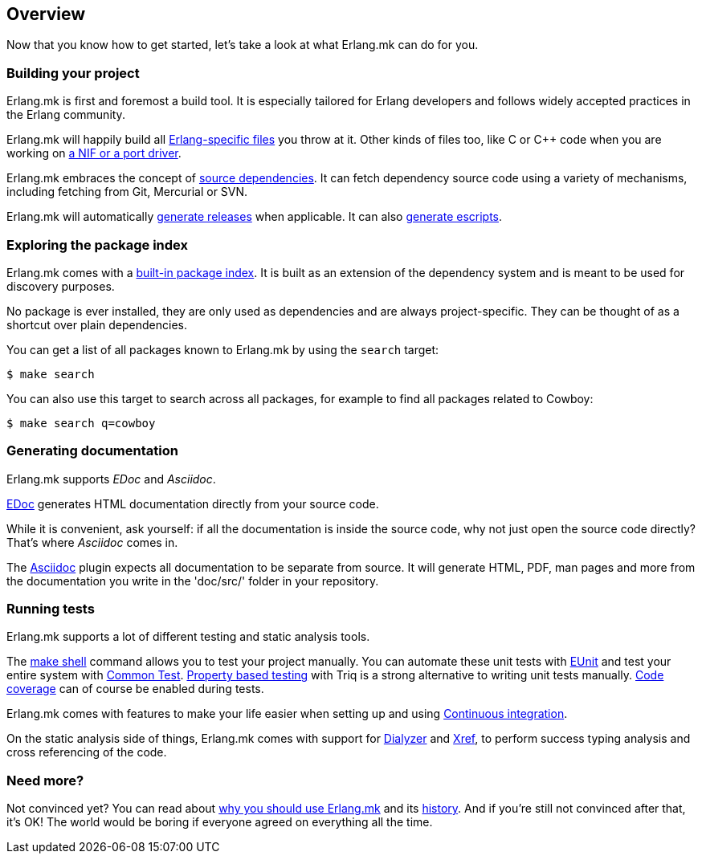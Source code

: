[[overview]]
== Overview

Now that you know how to get started, let's take a look at
what Erlang.mk can do for you.

=== Building your project

Erlang.mk is first and foremost a build tool. It is especially
tailored for Erlang developers and follows widely accepted
practices in the Erlang community.

Erlang.mk will happily build all xref:building[Erlang-specific files]
you throw at it. Other kinds of files too, like C or C++ code
when you are working on xref:ports[a NIF or a port driver].

Erlang.mk embraces the concept of xref:deps[source dependencies].
It can fetch dependency source code using a variety of mechanisms,
including fetching from Git, Mercurial or SVN.

Erlang.mk will automatically xref:relx[generate releases]
when applicable. It can also xref:escript[generate escripts].

=== Exploring the package index

Erlang.mk comes with a xref:deps[built-in package index].
It is built as an extension of the dependency system and is
meant to be used for discovery purposes.

No package is ever installed, they are only used as dependencies
and are always project-specific. They can be thought of as a
shortcut over plain dependencies.

You can get a list of all packages known to Erlang.mk by using
the `search` target:

[source,bash]
$ make search

You can also use this target to search across all packages, for
example to find all packages related to Cowboy:

[source,bash]
$ make search q=cowboy

=== Generating documentation

Erlang.mk supports _EDoc_ and _Asciidoc_.

xref:edoc[EDoc] generates HTML documentation directly from
your source code.

While it is convenient, ask yourself: if all the documentation is
inside the source code, why not just open the source code directly?
That's where _Asciidoc_ comes in.

The xref:asciidoc[Asciidoc] plugin expects all documentation
to be separate from source. It will generate HTML, PDF, man pages and
more from the documentation you write in the 'doc/src/' folder in
your repository.

=== Running tests

Erlang.mk supports a lot of different testing and static
analysis tools.

The xref:shell[make shell] command allows you
to test your project manually. You can automate these
unit tests with xref:eunit[EUnit] and test
your entire system with xref:ct[Common Test].
xref:property_based_testing[Property based testing]
with Triq is a strong alternative to writing unit tests
manually. xref:coverage[Code coverage] can of course
be enabled during tests.

Erlang.mk comes with features to make your life easier when
setting up and using xref:ci[Continuous integration].

On the static analysis side of things, Erlang.mk comes with
support for xref:dialyzer[Dialyzer] and xref:xref[Xref],
to perform success typing analysis and cross referencing
of the code.

=== Need more?

Not convinced yet? You can read about xref:why[why you should use Erlang.mk]
and its xref:history[history]. And if you're still not
convinced after that, it's OK! The world would be boring if
everyone agreed on everything all the time.
